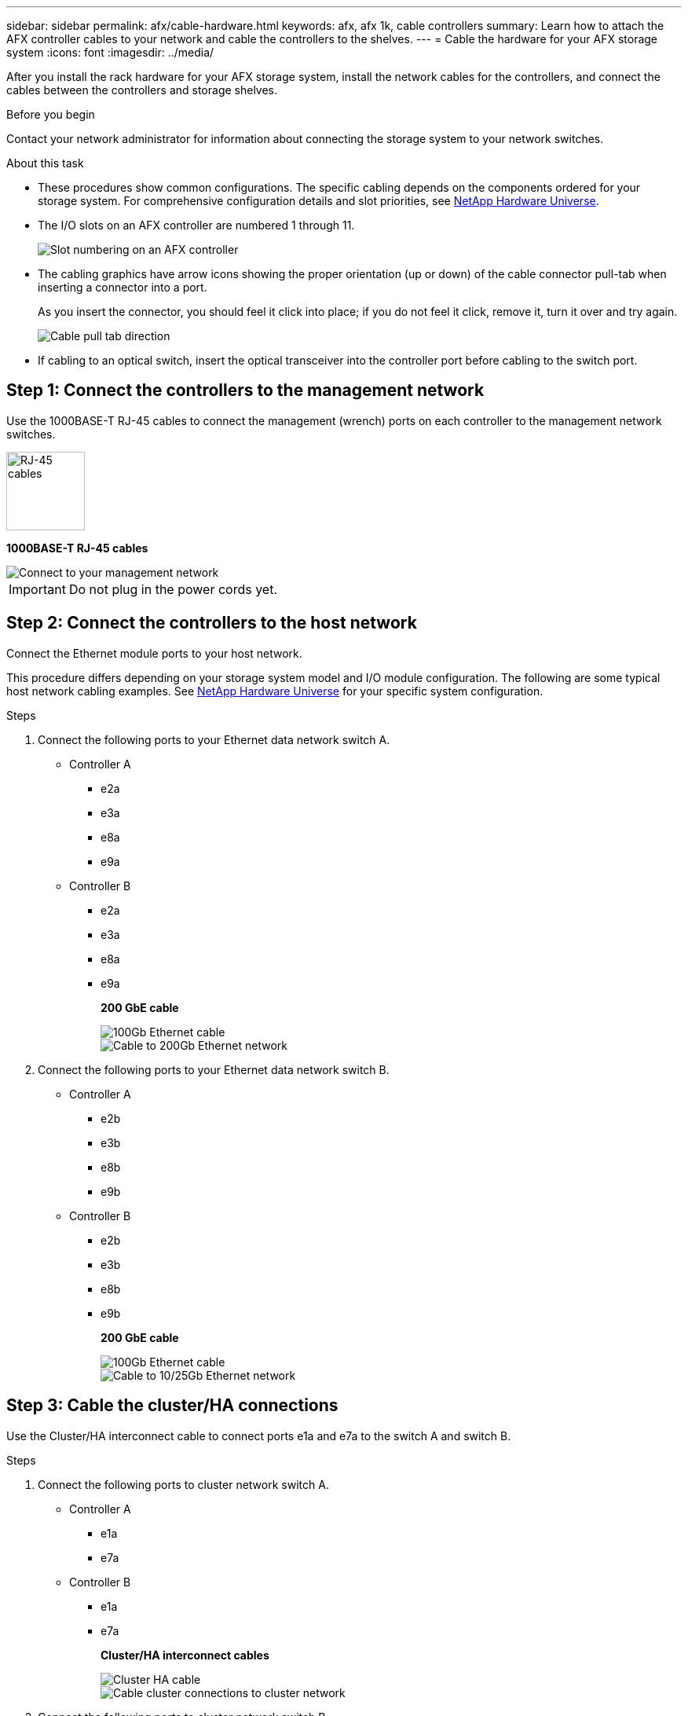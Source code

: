 ---
sidebar: sidebar
permalink: afx/cable-hardware.html
keywords: afx, afx 1k, cable controllers
summary: Learn how to attach the AFX controller cables to your network and cable the controllers to the shelves. 
---
= Cable the hardware for your AFX storage system
:icons: font
:imagesdir: ../media/

[.lead]
After you install the rack hardware for your AFX storage system, install the network cables for the controllers, and connect the cables between the controllers and storage shelves.

.Before you begin

Contact your network administrator for information about connecting the storage system to your network switches.

.About this task
* These procedures show common configurations. The specific cabling depends on the components ordered for your storage system. For comprehensive configuration details and slot priorities, see link:https://hwu.netapp.com[NetApp Hardware Universe^].
* The I/O slots on an AFX controller are numbered 1 through 11.
+
image::../media/drw_a1K_back_slots_labeled_ieops-2162.svg[Slot numbering on an AFX controller]

* The cabling graphics have arrow icons showing the proper orientation (up or down) of the cable connector pull-tab when inserting a connector into a port.
+
As you insert the connector, you should feel it click into place; if you do not feel it click, remove it, turn it over and try again.
+
image:../media/drw_cable_pull_tab_direction_ieops-1699.svg[Cable pull tab direction]

* If cabling to an optical switch, insert the optical transceiver into the controller port before cabling to the switch port.

== Step 1: Connect the controllers to the management network
Use the 1000BASE-T RJ-45 cables to connect the management (wrench) ports on each controller to the management network switches.

image::../media/oie_cable_rj45.svg[RJ-45 cables,width=100px]
*1000BASE-T RJ-45 cables*

image::../media/drw_afx_management_connection_ieops.png[Connect to your management network]

IMPORTANT: Do not plug in the power cords yet. 

== Step 2: Connect the controllers to the host network
Connect the Ethernet module ports to your host network. 

This procedure differs depending on your storage system model and I/O module configuration. The following are some typical host network cabling examples. See  link:https://hwu.netapp.com[NetApp Hardware Universe^] for your specific system configuration.

.Steps

. Connect the following ports to your Ethernet data network switch A.
* Controller A
** e2a
** e3a
** e8a
** e9a
* Controller B
** e2a
** e3a
** e8a
** e9a 
+
*200 GbE cable*
+
image::../media/oie_cable_sfp_gbe_copper.svg[100Gb Ethernet cable]
+
image::../media/drw_afx_network_cabling_a_ieops.png[Cable to 200Gb Ethernet network]

. Connect the following ports to your Ethernet data network switch B.
* Controller A
** e2b
** e3b
** e8b
** e9b
* Controller B
** e2b
** e3b
** e8b
** e9b 
+
*200 GbE cable*
+
image::../media/oie_cable_sfp_gbe_copper.svg[100Gb Ethernet cable]
+
image::../media/drw_afx_network_cabling_b_ieops.png[Cable to 10/25Gb Ethernet network]

== Step 3: Cable the cluster/HA connections
Use the Cluster/HA interconnect cable to connect ports e1a and e7a to the switch A and switch B.

.Steps

. Connect the following ports to cluster network switch A.
* Controller A
** e1a
** e7a
* Controller B
** e1a
** e7a 
+
*Cluster/HA interconnect cables*
+
image::../media/oie_cable_25Gb_Ethernet_SFP28_ieops-1069.png[Cluster HA cable]
+
image::../media/drw_afx_switched_cluster_cabling_a_ieops.png[Cable cluster connections to cluster network]

. Connect the following ports to cluster network switch B.
* Controller A
** e1b
** e7b
* Controller B
** e1b
** e7b 
+
*Cluster/HA interconnect cables*
+
image::../media/oie_cable_25Gb_Ethernet_SFP28_ieops-1069.png[Cluster HA cable]
+
image::../media/drw_afx_switched_cluster_cabling_b_ieops.png[Cable cluster connections to cluster network]

== Step 4: Cable the controller storage to switch connections
Connect the controller storage ports to the switches. 

. Connect port e0a on the shelf to the switch A.
+
*200 GbE cable*
+
image::../media/oie_cable100_gbe_qsfp28.png[200 Gb cable]
+
image::../media/drw_afx_controller_storage_cabling_a_ieops.png[Cable controller storage to switch A]

== Step 5: Cable the shelf-to-switch connections
Connect the NX224 storage shelves to the switches.   

For the maximum number of shelves supported for your storage system and for all of your cabling options, see link:https://hwu.netapp.com[NetApp Hardware Universe^].

. Connect port e0a on the shelf to the switch A.
+
*200 GbE QSFP28 copper cables*
+
image::../media/oie_cable100_gbe_qsfp28.png[200 GbE QSFP28 copper cable]
+
image::../media/drw_afx_shelf_cabling_a_ieops.png[Cable shelf to switch A]

. Connect port e0b on the shelf to the switch B.
+ 
*200 GbE QSFP28 copper cables*
+
image::../media/oie_cable100_gbe_qsfp28.png[200 GbE QSFP28 copper cable]
+
image::../media/drw_afx_shelf_cabling_b_ieops.png[Cable shelf to switch B]

.What's next?

After you’ve cabled the hardware for your AFF AFK A1K system, you link:/power-on-hardware.html[power on the AFX A1K storage system].
